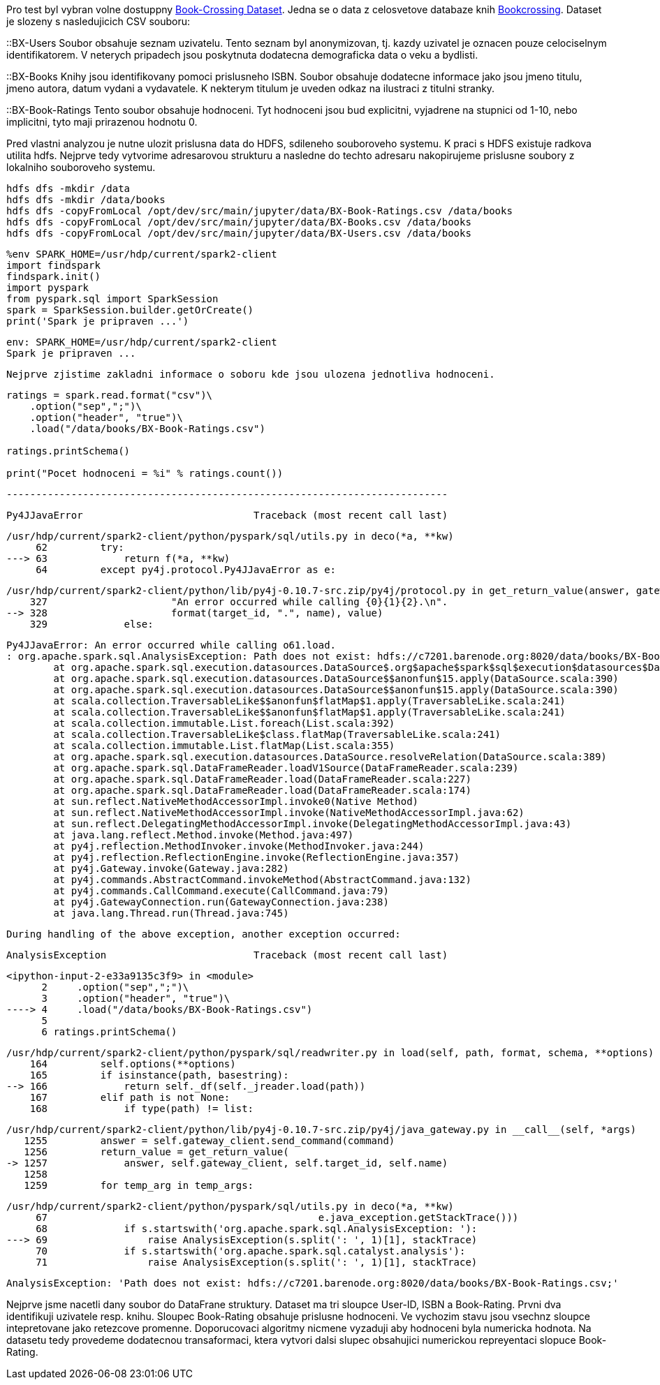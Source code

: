 Pro test byl vybran volne dostuppny http://www2.informatik.uni-freiburg.de/~cziegler/BX/[Book-Crossing Dataset]. Jedna se o data z celosvetove databaze knih https://www.bookcrossing.com[Bookcrossing]. Dataset je slozeny s nasledujicich CSV souboru:

::BX-Users
    Soubor obsahuje seznam uzivatelu. Tento seznam byl anonymizovan, tj. kazdy uzivatel je oznacen pouze celociselnym identifikatorem. V neterych pripadech jsou poskytnuta dodatecna demograficka data o veku a bydlisti.

::BX-Books
    Knihy jsou identifikovany pomoci prislusneho ISBN. Soubor obsahuje dodatecne informace jako jsou jmeno titulu, jmeno autora, datum vydani a vydavatele. K nekterym titulum je uveden odkaz na ilustraci z titulni stranky.

::BX-Book-Ratings
    Tento soubor obsahuje hodnoceni. Tyt hodnoceni jsou bud explicitni, vyjadrene na stupnici od 1-10, nebo implicitni, tyto maji prirazenou hodnotu 0. 
    
Pred vlastni analyzou je nutne ulozit prislusna data do HDFS, sdileneho souboroveho systemu. K praci s HDFS existuje radkova utilita hdfs. Nejprve tedy vytvorime adresarovou strukturu a nasledne do techto adresaru nakopirujeme prislusne soubory z lokalniho souboroveho systemu.

----
hdfs dfs -mkdir /data
hdfs dfs -mkdir /data/books
hdfs dfs -copyFromLocal /opt/dev/src/main/jupyter/data/BX-Book-Ratings.csv /data/books
hdfs dfs -copyFromLocal /opt/dev/src/main/jupyter/data/BX-Books.csv /data/books
hdfs dfs -copyFromLocal /opt/dev/src/main/jupyter/data/BX-Users.csv /data/books
----
 
[source, ipython3]
----
%env SPARK_HOME=/usr/hdp/current/spark2-client
import findspark
findspark.init()
import pyspark
from pyspark.sql import SparkSession
spark = SparkSession.builder.getOrCreate()
print('Spark je pripraven ...')
----


----
env: SPARK_HOME=/usr/hdp/current/spark2-client
Spark je pripraven ...
----

[source, ipython3]
----
Nejprve zjistime zakladni informace o soboru kde jsou ulozena jednotliva hodnoceni. 
----

[source, ipython3]
----
ratings = spark.read.format("csv")\
    .option("sep",";")\
    .option("header", "true")\
    .load("/data/books/BX-Book-Ratings.csv")

ratings.printSchema()

print("Pocet hodnoceni = %i" % ratings.count())
----



    ---------------------------------------------------------------------------

    Py4JJavaError                             Traceback (most recent call last)

    /usr/hdp/current/spark2-client/python/pyspark/sql/utils.py in deco(*a, **kw)
         62         try:
    ---> 63             return f(*a, **kw)
         64         except py4j.protocol.Py4JJavaError as e:


    /usr/hdp/current/spark2-client/python/lib/py4j-0.10.7-src.zip/py4j/protocol.py in get_return_value(answer, gateway_client, target_id, name)
        327                     "An error occurred while calling {0}{1}{2}.\n".
    --> 328                     format(target_id, ".", name), value)
        329             else:


    Py4JJavaError: An error occurred while calling o61.load.
    : org.apache.spark.sql.AnalysisException: Path does not exist: hdfs://c7201.barenode.org:8020/data/books/BX-Book-Ratings.csv;
    	at org.apache.spark.sql.execution.datasources.DataSource$.org$apache$spark$sql$execution$datasources$DataSource$$checkAndGlobPathIfNecessary(DataSource.scala:719)
    	at org.apache.spark.sql.execution.datasources.DataSource$$anonfun$15.apply(DataSource.scala:390)
    	at org.apache.spark.sql.execution.datasources.DataSource$$anonfun$15.apply(DataSource.scala:390)
    	at scala.collection.TraversableLike$$anonfun$flatMap$1.apply(TraversableLike.scala:241)
    	at scala.collection.TraversableLike$$anonfun$flatMap$1.apply(TraversableLike.scala:241)
    	at scala.collection.immutable.List.foreach(List.scala:392)
    	at scala.collection.TraversableLike$class.flatMap(TraversableLike.scala:241)
    	at scala.collection.immutable.List.flatMap(List.scala:355)
    	at org.apache.spark.sql.execution.datasources.DataSource.resolveRelation(DataSource.scala:389)
    	at org.apache.spark.sql.DataFrameReader.loadV1Source(DataFrameReader.scala:239)
    	at org.apache.spark.sql.DataFrameReader.load(DataFrameReader.scala:227)
    	at org.apache.spark.sql.DataFrameReader.load(DataFrameReader.scala:174)
    	at sun.reflect.NativeMethodAccessorImpl.invoke0(Native Method)
    	at sun.reflect.NativeMethodAccessorImpl.invoke(NativeMethodAccessorImpl.java:62)
    	at sun.reflect.DelegatingMethodAccessorImpl.invoke(DelegatingMethodAccessorImpl.java:43)
    	at java.lang.reflect.Method.invoke(Method.java:497)
    	at py4j.reflection.MethodInvoker.invoke(MethodInvoker.java:244)
    	at py4j.reflection.ReflectionEngine.invoke(ReflectionEngine.java:357)
    	at py4j.Gateway.invoke(Gateway.java:282)
    	at py4j.commands.AbstractCommand.invokeMethod(AbstractCommand.java:132)
    	at py4j.commands.CallCommand.execute(CallCommand.java:79)
    	at py4j.GatewayConnection.run(GatewayConnection.java:238)
    	at java.lang.Thread.run(Thread.java:745)


    
    During handling of the above exception, another exception occurred:


    AnalysisException                         Traceback (most recent call last)

    <ipython-input-2-e33a9135c3f9> in <module>
          2     .option("sep",";")\
          3     .option("header", "true")\
    ----> 4     .load("/data/books/BX-Book-Ratings.csv")
          5 
          6 ratings.printSchema()


    /usr/hdp/current/spark2-client/python/pyspark/sql/readwriter.py in load(self, path, format, schema, **options)
        164         self.options(**options)
        165         if isinstance(path, basestring):
    --> 166             return self._df(self._jreader.load(path))
        167         elif path is not None:
        168             if type(path) != list:


    /usr/hdp/current/spark2-client/python/lib/py4j-0.10.7-src.zip/py4j/java_gateway.py in __call__(self, *args)
       1255         answer = self.gateway_client.send_command(command)
       1256         return_value = get_return_value(
    -> 1257             answer, self.gateway_client, self.target_id, self.name)
       1258 
       1259         for temp_arg in temp_args:


    /usr/hdp/current/spark2-client/python/pyspark/sql/utils.py in deco(*a, **kw)
         67                                              e.java_exception.getStackTrace()))
         68             if s.startswith('org.apache.spark.sql.AnalysisException: '):
    ---> 69                 raise AnalysisException(s.split(': ', 1)[1], stackTrace)
         70             if s.startswith('org.apache.spark.sql.catalyst.analysis'):
         71                 raise AnalysisException(s.split(': ', 1)[1], stackTrace)


    AnalysisException: 'Path does not exist: hdfs://c7201.barenode.org:8020/data/books/BX-Book-Ratings.csv;'

Nejprve jsme nacetli dany soubor do DataFrane struktury. Dataset ma tri sloupce User-ID, ISBN a Book-Rating. Prvni dva identifikuji uzivatele resp. knihu. Sloupec Book-Rating obsahuje prislusne hodnoceni. Ve vychozim stavu jsou vsechnz sloupce intepretovane jako retezcove promenne. Doporucovaci algoritmy nicmene vyzaduji aby hodnoceni byla numericka hodnota. Na datasetu tedy provedeme dodatecnou transaformaci, ktera vytvori dalsi slupec obsahujici numerickou repreyentaci slopuce Book-Rating.